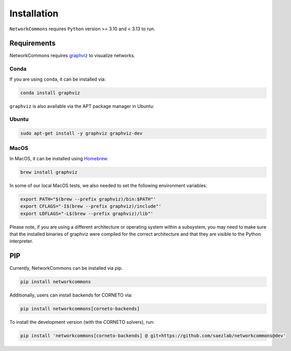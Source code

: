 ############
Installation
############

``NetworkCommons`` requires ``Python`` version >= 3.10 and < 3.13 to run.

-------------------
Requirements
-------------------


NetworkCommons requires `graphviz <https://graphviz.gitlab.io/download/>`_ to visualize networks.

Conda
-------------------

If you are using ``conda``, it can be installed via:

.. code-block:: console

   conda install graphviz

``graphviz`` is also available via the APT package manager in Ubuntu:

Ubuntu
-------------------

.. code-block:: console

   sudo apt-get install -y graphviz graphviz-dev

MacOS
-------------------

In MacOS, it can be installed using `Homebrew <https://brew.sh/>`_. 

.. code-block:: console

   brew install graphviz

In some of our local MacOS tests, we also needed to set the following environment variables:

.. code-block:: console

   export PATH="$(brew --prefix graphviz)/bin:$PATH"'
   export CFLAGS="-I$(brew --prefix graphviz)/include"'
   export LDFLAGS="-L$(brew --prefix graphviz)/lib"'

Please note, if you are using a different architecture or operating system within a subsystem, you may need to make sure that the installed binaries of graphviz were compiled for the correct architecture and that they are visible to the Python interpreter.

-------------------
PIP
-------------------

Currently, NetworkCommons can be installed via pip.

.. code-block:: console

   pip install networkcommons


Additionally, users can install backends for CORNETO via:

.. code-block:: console

   pip install networkcommons[corneto-backends]


To install the development version (with the CORNETO solvers), run:

.. code-block:: console

   pip install 'networkcommons[corneto-backends] @ git+https://github.com/saezlab/networkcommons@dev'


